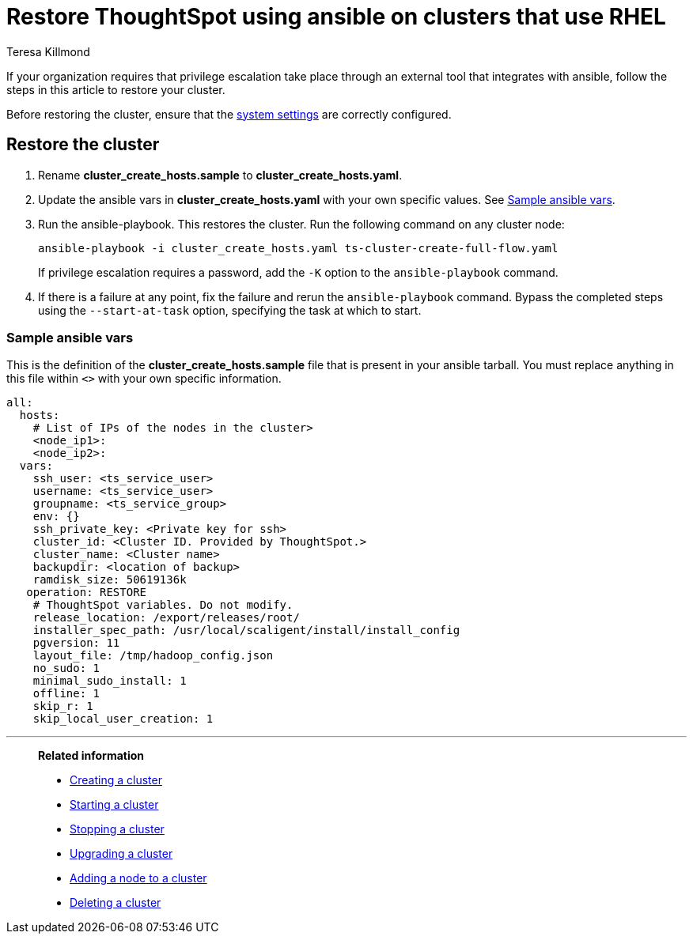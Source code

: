 = Restore ThoughtSpot using ansible on clusters that use RHEL
:last_updated: 12/8/2022
:author: Teresa Killmond
:linkattrs:
:experimental:
:description: Restore ThoughtSpot using ansible on RHEL clusters.

If your organization requires that privilege escalation take place through an external tool that integrates with ansible, follow the steps in this article to restore your cluster.

Before restoring the cluster, ensure that the xref:rhel-install-ansible.adoc#system-settings[system settings] are correctly configured.

== Restore the cluster

. Rename *cluster_create_hosts.sample* to *cluster_create_hosts.yaml*.
. Update the ansible vars in *cluster_create_hosts.yaml* with your own specific values. See <<ansible-vars,Sample ansible vars>>.
. Run the ansible-playbook. This restores the cluster. Run the following command on any cluster node:
+
[source,bash]
----
ansible-playbook -i cluster_create_hosts.yaml ts-cluster-create-full-flow.yaml
----
+
If privilege escalation requires a password, add the `-K` option to the `ansible-playbook` command.
. If there is a failure at any point, fix the failure and rerun the `ansible-playbook` command. Bypass the completed steps using the `--start-at-task` option, specifying the task at which to start.

[#ansible-vars]
=== Sample ansible vars

This is the definition of the *cluster_create_hosts.sample* file that is present in your ansible tarball. You must replace anything in this file within `<>` with your own specific information.

[source,bash]
----
all:
  hosts:
    # List of IPs of the nodes in the cluster>
    <node_ip1>:
    <node_ip2>:
  vars:
    ssh_user: <ts_service_user>
    username: <ts_service_user>
    groupname: <ts_service_group>
    env: {}
    ssh_private_key: <Private key for ssh>
    cluster_id: <Cluster ID. Provided by ThoughtSpot.>
    cluster_name: <Cluster name>
    backupdir: <location of backup>
    ramdisk_size: 50619136k
   operation: RESTORE
    # ThoughtSpot variables. Do not modify.
    release_location: /export/releases/root/
    installer_spec_path: /usr/local/scaligent/install/install_config
    pgversion: 11
    layout_file: /tmp/hadoop_config.json
    no_sudo: 1
    minimal_sudo_install: 1
    offline: 1
    skip_r: 1
    skip_local_user_creation: 1
----

'''
> **Related information**
>
> * xref:rhel-install-ansible.adoc[Creating a cluster]
> * xref:rhel-start-stop-ansible.adoc#start[Starting a cluster]
> * xref:rhel-start-stop-ansible.adoc#stop[Stopping a cluster]
> * xref:rhel-upgrade-ansible.adoc[Upgrading a cluster]
> * xref:rhel-add-node-ansible.adoc[Adding a node to a cluster]
> * xref:rhel-delete-ansible.adoc[Deleting a cluster]